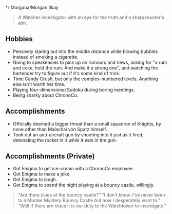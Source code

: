 *r Morgana/Morgan Ilkay

#+begin_quote
A Watcher investigator with an eye for the truth and a sharpshooter's aim.
#+end_quote
** Hobbies
- Pensively staring out into the middle distance while blowing bubbles instead of smoking a cigarette.
- Going to speakeasies to pick up on rumours and news, asking for "a rum and coke, hold the rum. And make it a strong one", and watching the bartender try to figure out if it's some kind of trick.
- Time Candy Crush, but only the complex-numbered levels. Anything else isn't worth her time.
- Playing four-dimensional Sudoku during boring meetings.
- Being snarky about ChronoCo.

** Accomplishments
- Officially deemed a bigger threat than a small squadron of Knights, by none other than Malachai von Spatz himself.
- Took out an anti-aircraft gun by shooting into it just as it fired, detonating the rocket in it /while it was in the gun/.

** Accomplishments (Private)
- Got Enigma to get ice-cream with a ChronoCo employee.
- Got Enigma to make a joke.
- Got Enigma to laugh.
- Got Enigma to spend the night playing at a bouncy castle, willingly.
#+begin_quote
"Are there clues at the bouncy castle?"
"I don't know. I've never been to a Murder Mystery Bouncy Castle but now I desperately want to."
"Well if there are clues it is our duty to the Watchtower to investigate."
#+end_quote
